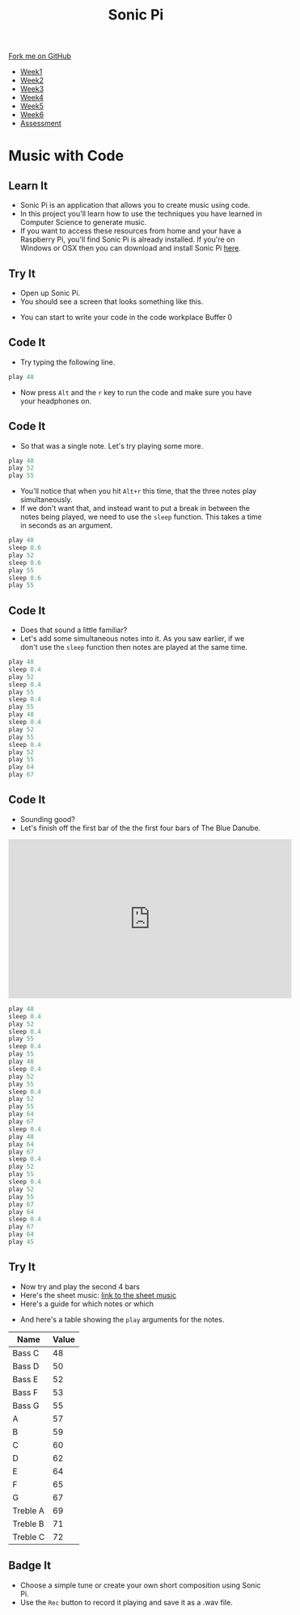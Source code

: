 #+STARTUP:indent
#+HTML_HEAD: <link rel="stylesheet" type="text/css" href="css/styles.css"/>
#+HTML_HEAD_EXTRA: <link href='http://fonts.googleapis.com/css?family=Ubuntu+Mono|Ubuntu' rel='stylesheet' type='text/css'>
#+HTML_HEAD_EXTRA: <script src="http://ajax.googleapis.com/ajax/libs/jquery/1.9.1/jquery.min.js" type="text/javascript"></script>
#+HTML_HEAD_EXTRA: <script src="js/navbar.js" type="text/javascript"></script>
#+OPTIONS: f:nil author:nil num:nil creator:nil timestamp:nil toc:nil html-style:nil

#+TITLE: Sonic Pi
#+AUTHOR: Marc Scott

#+BEGIN_HTML
  <div class="github-fork-ribbon-wrapper left">
    <div class="github-fork-ribbon">
      <a href="https://github.com/MarcScott/7-CS-SonicPi">Fork me on GitHub</a>
    </div>
  </div>
<div id="stickyribbon">
    <ul>
      <li><a href="1_Lesson.html">Week1</a></li>
      <li><a href="2_Lesson.html">Week2</a></li>
      <li><a href="3_Lesson.html">Week3</a></li>
      <li><a href="4_Lesson.html">Week4</a></li>
      <li><a href="5_Lesson.html">Week5</a></li>
      <li><a href="6_Lesson.html">Week6</a></li>
      <li><a href="assessment.html">Assessment</a></li>
    </ul>
  </div>
#+END_HTML
* COMMENT Use as a template
:PROPERTIES:
:HTML_CONTAINER_CLASS: activity
:END:
** Learn It
:PROPERTIES:
:HTML_CONTAINER_CLASS: learn
:END:

** Research It
:PROPERTIES:
:HTML_CONTAINER_CLASS: research
:END:

** Design It
:PROPERTIES:
:HTML_CONTAINER_CLASS: design
:END:

** Build It
:PROPERTIES:
:HTML_CONTAINER_CLASS: build
:END:

** Test It
:PROPERTIES:
:HTML_CONTAINER_CLASS: test
:END:

** Run It
:PROPERTIES:
:HTML_CONTAINER_CLASS: run
:END:

** Document It
:PROPERTIES:
:HTML_CONTAINER_CLASS: document
:END:

** Code It
:PROPERTIES:
:HTML_CONTAINER_CLASS: code
:END:

** Program It
:PROPERTIES:
:HTML_CONTAINER_CLASS: program
:END:

** Try It
:PROPERTIES:
:HTML_CONTAINER_CLASS: try
:END:

** Badge It
:PROPERTIES:
:HTML_CONTAINER_CLASS: badge
:END:

** Save It
:PROPERTIES:
:HTML_CONTAINER_CLASS: save
:END:

* Music with Code
:PROPERTIES:
:HTML_CONTAINER_CLASS: activity
:END:
** Learn It
:PROPERTIES:
:HTML_CONTAINER_CLASS: learn
:END:
- Sonic Pi is an application that allows you to create music using code.
- In this project you'll learn how to use the techniques you have learned in Computer Science to generate music.
- If you want to access these resources from home and your have a Raspberry Pi, you'll find Sonic Pi is already installed. If you're on Windows or OSX then you can download and install Sonic Pi [[http://sonic-pi.net/][here]].
** Try It
:PROPERTIES:
:HTML_CONTAINER_CLASS: try
:END:
- Open up Sonic Pi.
- You should see a screen that looks something like this.
[[./img/SonicPi.png]]
- You can start to write your code in the code workplace Buffer 0
** Code It
:PROPERTIES:
:HTML_CONTAINER_CLASS: code
:END:
- Try typing the following line.
#+begin_src python
play 48
#+end_src
- Now press =Alt= and the =r= key to run the code and make sure you have your headphones on.
** Code It
:PROPERTIES:
:HTML_CONTAINER_CLASS: code
:END:
- So that was a single note. Let's try playing some more.
#+begin_src python
play 48
play 52
play 55
#+end_src
- You'll notice that when you hit =Alt+r= this time, that the three notes play simultaneously.
- If we don't want that, and instead want to put a break in between the notes being played, we need to use the =sleep= function. This takes a time in seconds as an argument.
#+begin_src python
play 48
sleep 0.6
play 52
sleep 0.6
play 55
sleep 0.6
play 55
#+end_src
** Code It
:PROPERTIES:
:HTML_CONTAINER_CLASS: code
:END:
- Does that sound a little familiar?
- Let's add some simultaneous notes into it. As you saw earlier, if we don't use the =sleep= function then notes are played at the same time.
#+begin_src python
play 48
sleep 0.4
play 52
sleep 0.4
play 55
sleep 0.4
play 55
play 48
sleep 0.4
play 52
play 55
sleep 0.4
play 52
play 55
play 64
play 67
#+end_src
** Code It
:PROPERTIES:
:HTML_CONTAINER_CLASS: code
:END:
- Sounding good?
- Let's finish off the first bar of the the first four bars of The Blue Danube.
#+begin_html
<iframe width="560" height="315" src="https://www.youtube.com/embed/ryyL6l2aGk0" frameborder="0" allowfullscreen></iframe>
#+end_html
#+begin_src python
play 48
sleep 0.4
play 52
sleep 0.4
play 55
sleep 0.4
play 55
play 48
sleep 0.4
play 52
play 55
sleep 0.4
play 52
play 55
play 64
play 67
sleep 0.4
play 48
play 64
play 67
sleep 0.4
play 52
play 55
sleep 0.4
play 52
play 55
play 67
play 64
sleep 0.4
play 67
play 64
play 45
#+end_src
** Try It
:PROPERTIES:
:HTML_CONTAINER_CLASS: try
:END:
- Now try and play the second 4 bars
- Here's the sheet music: [[http://www.learnpianofreesheetmusic.com/content/pdf/STRAUSS-TheBlueDanube.pdf][link to the sheet music]]
- Here's a guide for which notes or which
[[http://mag.pianotut.ru/i/mag.pianotut.ru/ipi/32ef44be07737fdbe431c8c40f330a33.jpg]]
- And here's a table showing the =play= arguments for the notes.
| Name      | Value |
|-----------+-------|
| Bass C    |    48 |
| Bass D    |    50 |
| Bass E    |    52 |
| Bass F    |    53 |
| Bass G    |    55 |
| A         |    57 |
| B         |    59 |
| C         |    60 |
| D         |    62 |
| E         |    64 |
| F         |    65 |
| G         |    67 |
| Treble A |    69 |
| Treble B |    71 |
| Treble C |    72 |
** Badge It
:PROPERTIES:
:HTML_CONTAINER_CLASS: badge
:END:
- Choose a simple tune or create your own short composition using Sonic Pi.
- Use the =Rec= button to record it playing and save it as a .wav file.
